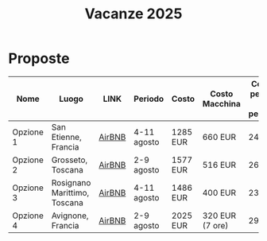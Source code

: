 #+title: Vacanze 2025
#+EXPORT_FILE_NAME: index
#+OPTIONS: toc:nil

* Proposte

| Nome      | Luogo                        | LINK   | Periodo     | Costo    | Costo Macchina  | Costo a persona (8 persone) | Features |
|-----------+------------------------------+--------+-------------+----------+-----------------+-----------------------------+----------|
| Opzione 1 | San Etienne, Francia         | [[https://www.airbnb.it/rooms/954456055156285734?check_in=2025-08-04&check_out=2025-08-11&guests=1&adults=8&s=67&unique_share_id=7c5b93b2-c1a8-4dc1-a69d-6cd73b719bc2][AirBNB]] | 4-11 agosto | 1285 EUR | 660 EUR         | 244 EUR                     | Piscina  |
| Opzione 2 | Grosseto, Toscana            | [[https://www.airbnb.it/rooms/18988843?check_in=2025-08-02&check_out=2025-08-09&guests=8&adults=8&s=67&unique_share_id=adf5ecf3-000a-4508-a54b-a8a26c38c3a5][AirBNB]] | 2-9 agosto  | 1577 EUR | 516 EUR         | 261 EUR                     | Mare     |
| Opzione 3 | Rosignano Marittimo, Toscana | [[https://www.airbnb.it/rooms/897884826822607942?check_in=2025-08-04&check_out=2025-08-11&guests=8&adults=8&s=67&unique_share_id=58618a4a-b40b-48f0-9979-cf5a801f7e73][AirBNB]] | 4-11 agosto | 1486 EUR | 400 EUR         | 236 EUR                     | Mare     |
| Opzione 4 | Avignone, Francia            | [[https://www.airbnb.it/rooms/32196770?check_in=2025-08-02&check_out=2025-08-09&guests=8&adults=8&s=67&unique_share_id=d52ac8a5-7c9c-46f3-b06d-ef724467bf1d][AirBNB]] | 2-9 agosto  | 2025 EUR | 320 EUR (7 ore) | 294 EUR                     | Piscina  |
|-----------+------------------------------+--------+-------------+----------+-----------------+-----------------------------+----------|
